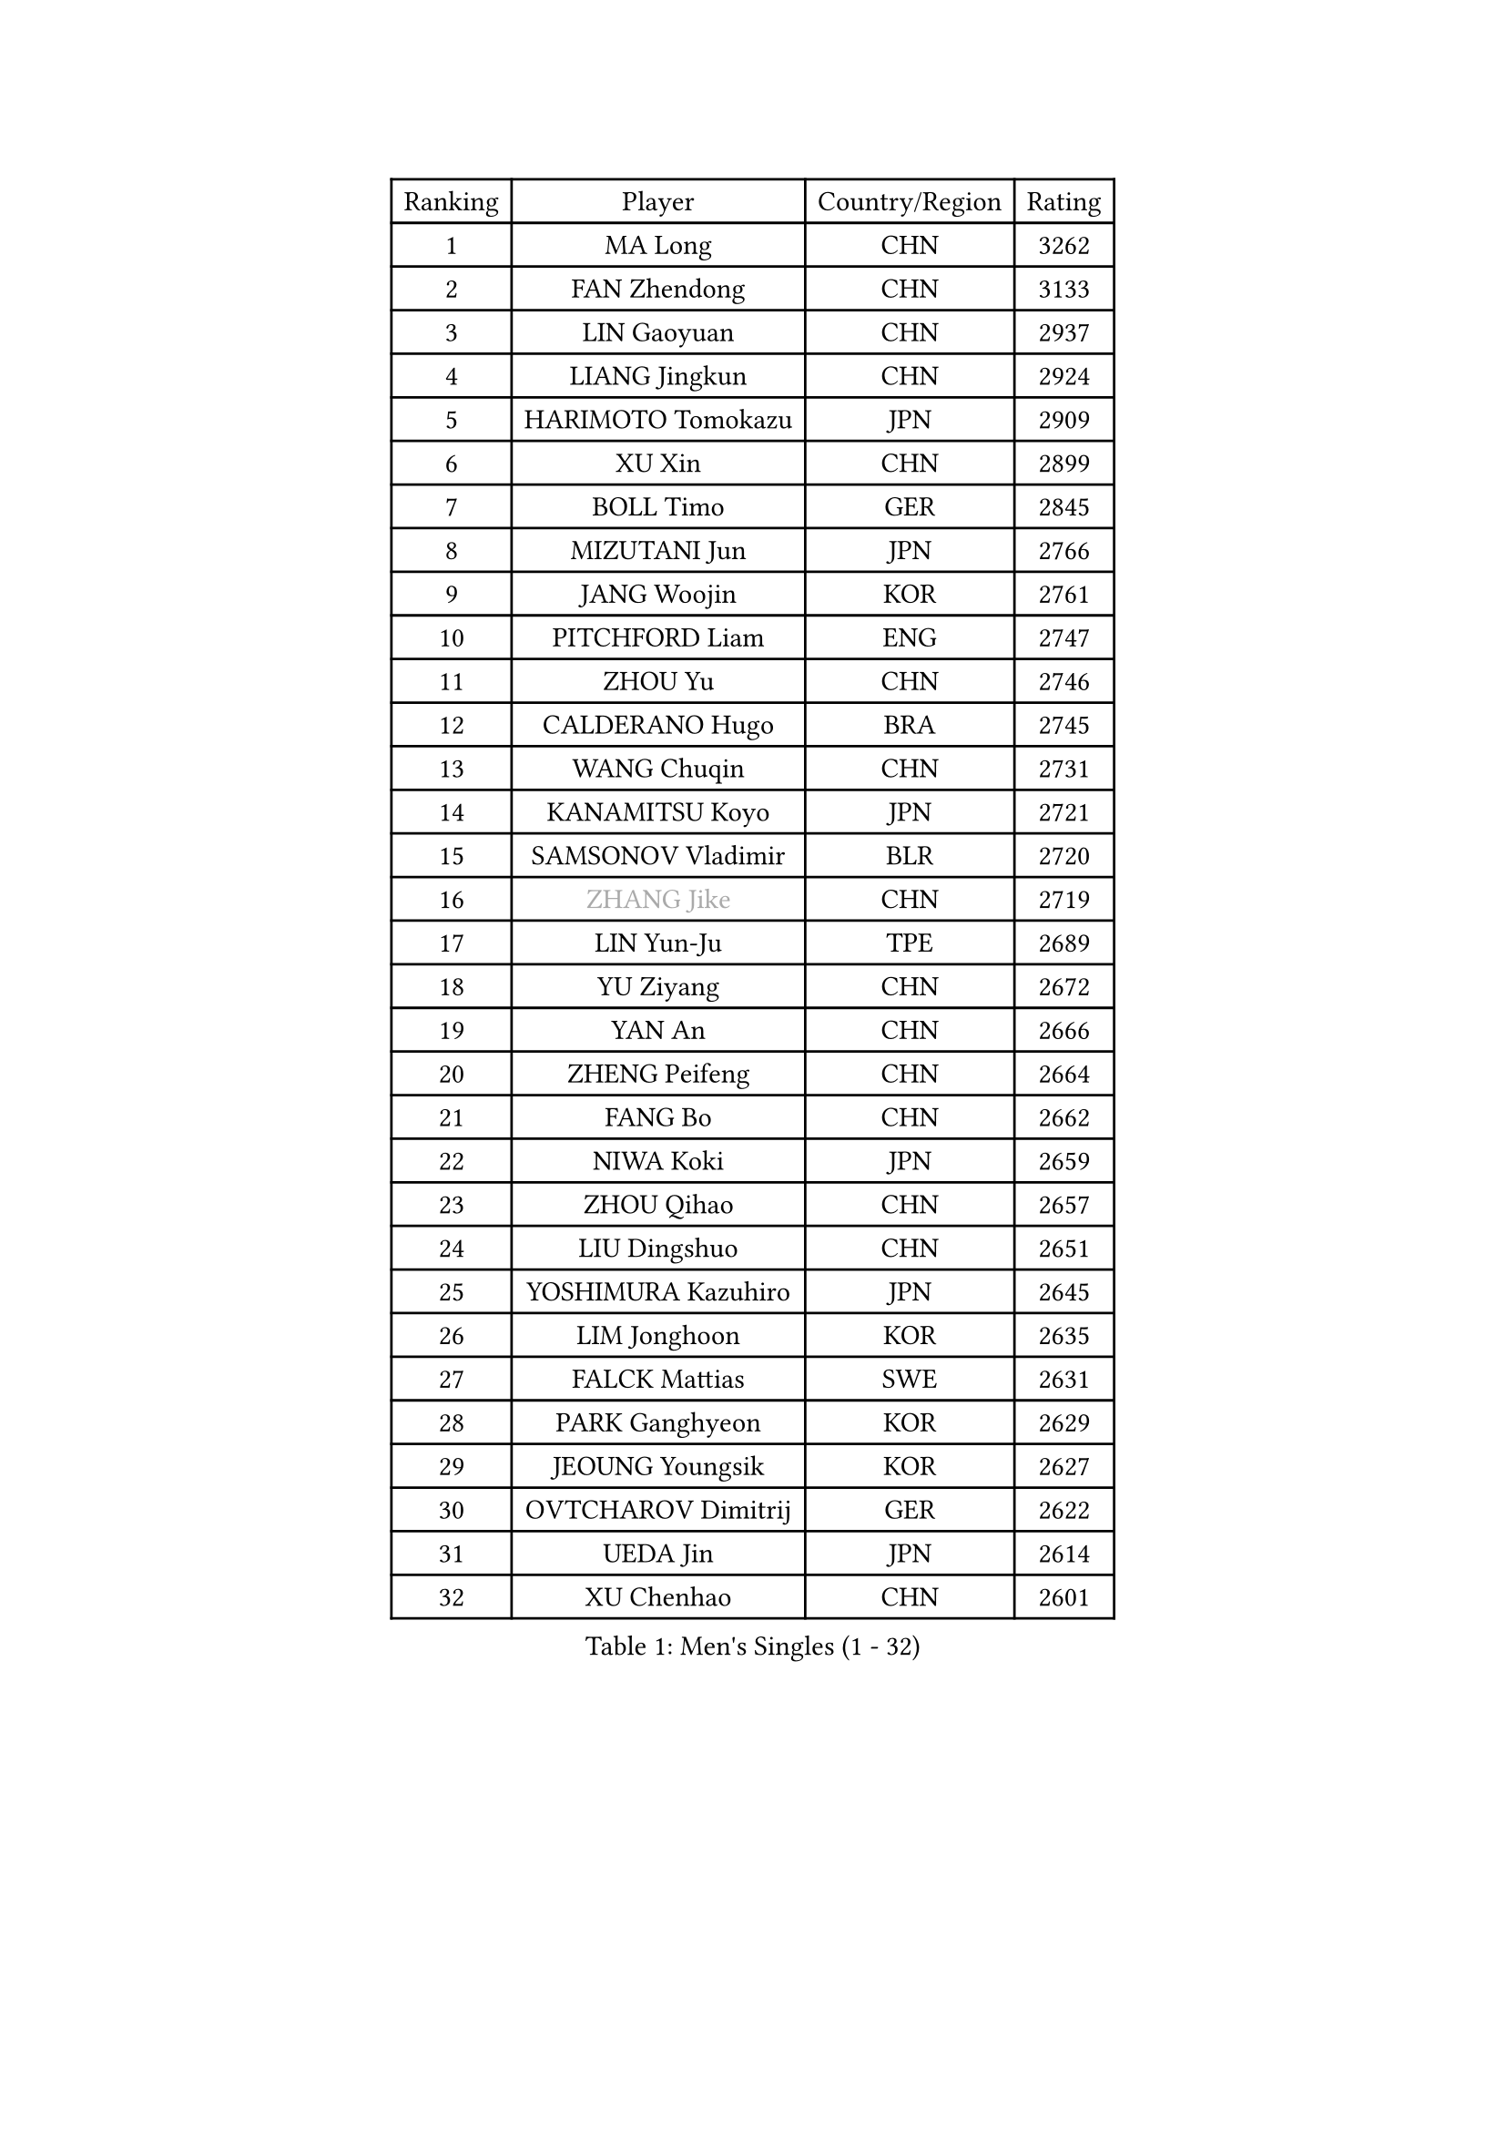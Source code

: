 
#set text(font: ("Courier New", "NSimSun"))
#figure(
  caption: "Men's Singles (1 - 32)",
    table(
      columns: 4,
      [Ranking], [Player], [Country/Region], [Rating],
      [1], [MA Long], [CHN], [3262],
      [2], [FAN Zhendong], [CHN], [3133],
      [3], [LIN Gaoyuan], [CHN], [2937],
      [4], [LIANG Jingkun], [CHN], [2924],
      [5], [HARIMOTO Tomokazu], [JPN], [2909],
      [6], [XU Xin], [CHN], [2899],
      [7], [BOLL Timo], [GER], [2845],
      [8], [MIZUTANI Jun], [JPN], [2766],
      [9], [JANG Woojin], [KOR], [2761],
      [10], [PITCHFORD Liam], [ENG], [2747],
      [11], [ZHOU Yu], [CHN], [2746],
      [12], [CALDERANO Hugo], [BRA], [2745],
      [13], [WANG Chuqin], [CHN], [2731],
      [14], [KANAMITSU Koyo], [JPN], [2721],
      [15], [SAMSONOV Vladimir], [BLR], [2720],
      [16], [#text(gray, "ZHANG Jike")], [CHN], [2719],
      [17], [LIN Yun-Ju], [TPE], [2689],
      [18], [YU Ziyang], [CHN], [2672],
      [19], [YAN An], [CHN], [2666],
      [20], [ZHENG Peifeng], [CHN], [2664],
      [21], [FANG Bo], [CHN], [2662],
      [22], [NIWA Koki], [JPN], [2659],
      [23], [ZHOU Qihao], [CHN], [2657],
      [24], [LIU Dingshuo], [CHN], [2651],
      [25], [YOSHIMURA Kazuhiro], [JPN], [2645],
      [26], [LIM Jonghoon], [KOR], [2635],
      [27], [FALCK Mattias], [SWE], [2631],
      [28], [PARK Ganghyeon], [KOR], [2629],
      [29], [JEOUNG Youngsik], [KOR], [2627],
      [30], [OVTCHAROV Dimitrij], [GER], [2622],
      [31], [UEDA Jin], [JPN], [2614],
      [32], [XU Chenhao], [CHN], [2601],
    )
  )#pagebreak()

#set text(font: ("Courier New", "NSimSun"))
#figure(
  caption: "Men's Singles (33 - 64)",
    table(
      columns: 4,
      [Ranking], [Player], [Country/Region], [Rating],
      [33], [FREITAS Marcos], [POR], [2598],
      [34], [FRANZISKA Patrick], [GER], [2592],
      [35], [WALTHER Ricardo], [GER], [2591],
      [36], [DUDA Benedikt], [GER], [2579],
      [37], [#text(gray, "JEONG Sangeun")], [KOR], [2576],
      [38], [#text(gray, "LI Ping")], [QAT], [2571],
      [39], [LEE Sang Su], [KOR], [2571],
      [40], [MORIZONO Masataka], [JPN], [2566],
      [41], [JORGIC Darko], [SLO], [2563],
      [42], [ZHU Linfeng], [CHN], [2555],
      [43], [OSHIMA Yuya], [JPN], [2551],
      [44], [ZHAO Zihao], [CHN], [2543],
      [45], [KARLSSON Kristian], [SWE], [2543],
      [46], [HABESOHN Daniel], [AUT], [2540],
      [47], [OIKAWA Mizuki], [JPN], [2539],
      [48], [MATSUDAIRA Kenta], [JPN], [2530],
      [49], [XUE Fei], [CHN], [2530],
      [50], [LEBESSON Emmanuel], [FRA], [2524],
      [51], [MOREGARD Truls], [SWE], [2524],
      [52], [IONESCU Ovidiu], [ROU], [2521],
      [53], [CHUANG Chih-Yuan], [TPE], [2521],
      [54], [YOSHIMURA Maharu], [JPN], [2520],
      [55], [CHO Seungmin], [KOR], [2514],
      [56], [SHIBAEV Alexander], [RUS], [2510],
      [57], [PERSSON Jon], [SWE], [2510],
      [58], [MA Te], [CHN], [2509],
      [59], [TAKAKIWA Taku], [JPN], [2507],
      [60], [XU Haidong], [CHN], [2496],
      [61], [ZHOU Kai], [CHN], [2495],
      [62], [FLORE Tristan], [FRA], [2493],
      [63], [PISTEJ Lubomir], [SVK], [2491],
      [64], [WANG Eugene], [CAN], [2489],
    )
  )#pagebreak()

#set text(font: ("Courier New", "NSimSun"))
#figure(
  caption: "Men's Singles (65 - 96)",
    table(
      columns: 4,
      [Ranking], [Player], [Country/Region], [Rating],
      [65], [QIU Dang], [GER], [2489],
      [66], [UDA Yukiya], [JPN], [2486],
      [67], [WANG Yang], [SVK], [2483],
      [68], [ACHANTA Sharath Kamal], [IND], [2479],
      [69], [CHEN Chien-An], [TPE], [2477],
      [70], [GACINA Andrej], [CRO], [2476],
      [71], [FILUS Ruwen], [GER], [2471],
      [72], [GERELL Par], [SWE], [2469],
      [73], [GAUZY Simon], [FRA], [2467],
      [74], [STEGER Bastian], [GER], [2466],
      [75], [ARUNA Quadri], [NGR], [2465],
      [76], [AKKUZU Can], [FRA], [2464],
      [77], [GNANASEKARAN Sathiyan], [IND], [2463],
      [78], [GERASSIMENKO Kirill], [KAZ], [2460],
      [79], [HIRANO Yuki], [JPN], [2460],
      [80], [ALAMIYAN Noshad], [IRI], [2460],
      [81], [WONG Chun Ting], [HKG], [2460],
      [82], [YOSHIDA Masaki], [JPN], [2458],
      [83], [WANG Zengyi], [POL], [2457],
      [84], [#text(gray, "KORIYAMA Hokuto")], [JPN], [2450],
      [85], [XIANG Peng], [CHN], [2449],
      [86], [TOKIC Bojan], [SLO], [2449],
      [87], [KOU Lei], [UKR], [2446],
      [88], [AN Jaehyun], [KOR], [2444],
      [89], [GROTH Jonathan], [DEN], [2444],
      [90], [TSUBOI Gustavo], [BRA], [2443],
      [91], [LUNDQVIST Jens], [SWE], [2441],
      [92], [XU Yingbin], [CHN], [2441],
      [93], [KALLBERG Anton], [SWE], [2440],
      [94], [JHA Kanak], [USA], [2438],
      [95], [JIN Takuya], [JPN], [2438],
      [96], [OLAH Benedek], [FIN], [2437],
    )
  )#pagebreak()

#set text(font: ("Courier New", "NSimSun"))
#figure(
  caption: "Men's Singles (97 - 128)",
    table(
      columns: 4,
      [Ranking], [Player], [Country/Region], [Rating],
      [97], [FEGERL Stefan], [AUT], [2436],
      [98], [STOYANOV Niagol], [ITA], [2423],
      [99], [ZHAI Yujia], [DEN], [2417],
      [100], [#text(gray, "HOU Yingchao")], [CHN], [2416],
      [101], [MACHI Asuka], [JPN], [2416],
      [102], [WEI Shihao], [CHN], [2415],
      [103], [DESAI Harmeet], [IND], [2415],
      [104], [APOLONIA Tiago], [POR], [2412],
      [105], [DYJAS Jakub], [POL], [2411],
      [106], [BADOWSKI Marek], [POL], [2411],
      [107], [GIONIS Panagiotis], [GRE], [2410],
      [108], [NORDBERG Hampus], [SWE], [2409],
      [109], [YU Heyi], [CHN], [2408],
      [110], [MATSUDAIRA Kenji], [JPN], [2405],
      [111], [KIZUKURI Yuto], [JPN], [2404],
      [112], [KIM Donghyun], [KOR], [2403],
      [113], [HWANG Minha], [KOR], [2403],
      [114], [MURAMATSU Yuto], [JPN], [2402],
      [115], [#text(gray, "XU Ruifeng")], [DEN], [2401],
      [116], [#text(gray, "PAK Sin Hyok")], [PRK], [2400],
      [117], [TOGAMI Shunsuke], [JPN], [2398],
      [118], [GARDOS Robert], [AUT], [2398],
      [119], [CHIANG Hung-Chieh], [TPE], [2398],
      [120], [PARK Jeongwoo], [KOR], [2393],
      [121], [PUCAR Tomislav], [CRO], [2393],
      [122], [PLETEA Cristian], [ROU], [2390],
      [123], [ROBLES Alvaro], [ESP], [2386],
      [124], [ARINOBU Taimu], [JPN], [2385],
      [125], [LIND Anders], [DEN], [2385],
      [126], [LAM Siu Hang], [HKG], [2384],
      [127], [NUYTINCK Cedric], [BEL], [2382],
      [128], [KIM Minseok], [KOR], [2377],
    )
  )